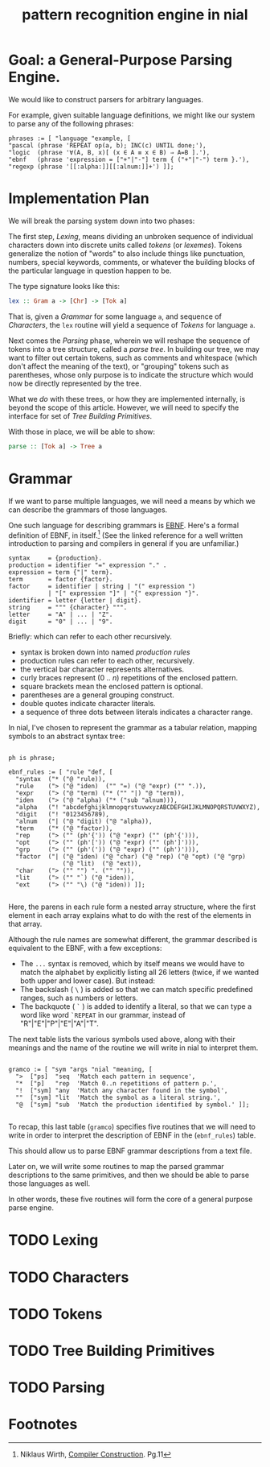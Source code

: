 #+title: pattern recognition engine in nial

* Goal: a General-Purpose Parsing Engine.

We would like to construct parsers for arbitrary languages.

For example, given suitable language definitions, we might like our system to parse any of the following phrases:

#+begin_src nial
  phrases := [ "language "example, [
  "pascal (phrase 'REPEAT op(a, b); INC(c) UNTIL done;'),
  "logic  (phrase '∀(A, B, x)[ (x ∈ A ≡ x ∈ B) ⇒ A=B ].'),
  "ebnf   (phrase 'expression = ["+"|"-"] term { ("+"|"-") term }.'),
  "regexp (phrase '[[:alpha:]][[:alnum:]]+') ]];
#+end_src

* Implementation Plan

We will break the parsing system down into two phases:

The first step, [[Lexing]], means dividing an unbroken sequence of individual characters down into discrete units called /tokens/ (or /lexemes/). Tokens generalize the notion of "words" to also include things like punctuation, numbers, special keywords, comments, or whatever the building blocks of the particular language in question happen to be.

The type signature looks like this:

#+begin_src haskell
  lex :: Gram a -> [Chr] -> [Tok a]
#+end_src

That is, given a [[Grammar]] for some language =a=, and sequence of [[Characters]], the =lex= routine will yield a sequence of [[Tokens]] for language =a=.

Next comes the [[Parsing]] phase, wherein we will reshape the sequence of tokens into a tree structure, called a /parse tree/. In building our tree, we may want to filter out certain tokens, such as comments and whitespace (which don't affect the meaning of the text), or "grouping" tokens such as parentheses, whose only purpose is to indicate the structure which would now be directly represented by the tree.

What we /do/ with these trees, or how they are implemented internally, is beyond the scope of this article. However, we will need to specify the interface for set of [[Tree Building Primitives]].

With those in place, we will be able to show:

#+begin_src haskell
  parse :: [Tok a] -> Tree a
#+end_src

* Grammar

If we want to parse multiple languages, we will need a means by which we can describe the grammars of those languages.

One such language for describing grammars is [[http://en.wikipedia.org/wiki/Extended_Backus%E2%80%93Naur_Form][EBNF]]. Here's a formal definition of EBNF, in itself.[fn:ebnf] (See the linked reference for a well written introduction to parsing and compilers in general if you are unfamiliar.)

#+begin_src ebnf
syntax     = {production}.
production = identifier "=" expression "." .
expression = term {"|" term}.
term       = factor {factor}.
factor     = identifier | string | "(" expression ")
           | "[" expression "]" | "{" expression "}".
identifier = letter {letter | digit}.
string     = """ {character} """.
letter     = "A" | ... | "Z".
digit      = "0" | ... | "9".
#+end_src

Briefly:  which can refer to each other recursively.

- syntax is broken down into named /production rules/
- production rules can refer to each other, recursively.
- the vertical bar character represents alternatives.
- curly braces represent (0 .. /n/) repetitions of the enclosed pattern.
- square brackets mean the enclosed pattern is optional.
- parentheses are a general grouping construct.
- double quotes indicate character literals.
- a sequence of three dots between literals indicates a character range.

In nial, I've chosen to represent the grammar as a tabular relation, mapping symbols to an abstract syntax tree:

#+begin_src nial :tangle "ebnf.ndf"

  ph is phrase;

  ebnf_rules := [ "rule "def, [
    "syntax  ("* ("@ "rule)),
    "rule    ("> ("@ "iden)  ("" "=) ("@ "expr) ("" ".)),
    "expr    ("> ("@ "term) ("* ("" "|) "@ "term)),
    "iden    ("> ("@ "alpha) ("* ("sub "alnum))),
    "alpha   ("! "abcdefghijklmnopqrstuvwxyzABCDEFGHIJKLMNOPQRSTUVWXYZ),
    "digit   ("! "0123456789),
    "alnum   ("| ("@ "digit) ("@ "alpha)),
    "term    ("* ("@ "factor)),
    "rep     ("> ("" (ph'{')) ("@ "expr) ("" (ph'{'))),
    "opt     ("> ("" (ph'[')) ("@ "expr) ("" (ph']'))),
    "grp     ("> ("" (ph'(')) ("@ "expr) ("" (ph')'))),
    "factor  ("| ("@ "iden) ("@ "char) ("@ "rep) ("@ "opt) ("@ "grp)
                 ("@ "lit)  ("@ "ext)),
    "char    ("> ("" "") ". ("" "")),
    "lit     ("> ("" "`) ("@ "iden)),
    "ext     ("> ("" "\) ("@ "iden)) ]];

#+end_src

Here, the parens in each rule form a nested array structure, where the first element in each array explains what to do with the rest of the elements in that array.

Although the rule names are somewhat different, the grammar described is equivalent to the EBNF, with a few exceptions:

  - The =...= syntax is removed, which by itself means we would have to match the alphabet by explicitly listing all 26 letters (twice, if we wanted both upper and lower case). But instead:
  - The backslash ( =\= ) is added so that we can match specific predefined ranges, such as numbers or letters.
  - The backquote ( =`= ) is added to identify a literal, so that we can type a word like word =`REPEAT= in our grammar, instead of "R"|"E"|"P"|"E"|"A"|"T".

The next table lists the various symbols used above, along with their meanings and the name of the routine we will write in nial to interpret them.

#+begin_src nial

  gramco := [ "sym "args "nial "meaning, [
    ">  ["ps]  "seq  'Match each pattern in sequence',
    "*  ["p]   "rep  'Match 0..n repetitions of pattern p.',
    "!  ["sym] "any  'Match any character found in the symbol',
    ""  ["sym] "lit  'Match the symbol as a literal string.',
    "@  ["sym] "sub  'Match the production identified by symbol.' ]];

#+end_src

To recap, this last table (=gramco=) specifies five routines that we will need to write in order to interpret the description of EBNF in the (=ebnf_rules=) table.

This should allow us to parse EBNF grammar descriptions from a text file.

Later on, we will write some routines to map the parsed grammar descriptions to the same primitives, and then we should be able to parse those languages as well.

In other words, these five routines will form the core of a general purpose parse engine.

* TODO Lexing

* TODO Characters

* TODO Tokens

* TODO Tree Building Primitives

* TODO Parsing

* Footnotes

[fn:ebnf] Niklaus Wirth, [[http://www.inf.ethz.ch/personal/wirth/CompilerConstruction/index.html][Compiler Construction]]. Pg.11


